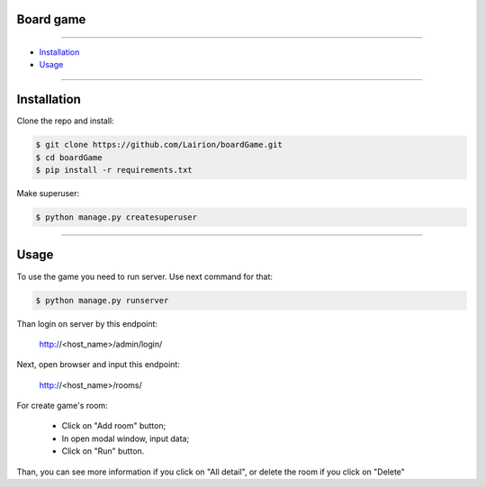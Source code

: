 ==============
Board game
==============

---------------

* `Installation`_
* `Usage`_

---------------

============
Installation
============

Clone the repo and install:

.. code-block:: bash

    $ git clone https://github.com/Lairion/boardGame.git
    $ cd boardGame
    $ pip install -r requirements.txt

Make superuser:

.. code-block:: bash

   $ python manage.py createsuperuser

-----------------

=====
Usage
=====

To use the game you need to run server. Use next command for that:  

.. code-block:: bash

   $ python manage.py runserver

Than login on server by this endpoint:

    http://<host_name>/admin/login/

Next, open browser and input this endpoint:

    http://<host_name>/rooms/

For create game's room: 

 - Click on "Add room" button;

 - In open modal window, input data;

 - Click on "Run" button.

Than, you can see more information if you click on "All detail", or delete the room if you click on "Delete" 
